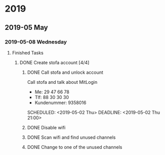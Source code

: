 
* 2019
** 2019-05 May
*** 2019-05-08 Wednesday
**** Finished Tasks
***** DONE Create stofa account [4/4]
CLOSED: [2019-05-08 Wed 19:06]
:PROPERTIES:
:ARCHIVE_TIME: 2019-05-09 Thu 16:20
:ARCHIVE_FILE: ~/org/main.org
:ARCHIVE_OLPATH: Projects
:ARCHIVE_CATEGORY: main
:ARCHIVE_TODO: DONE
:END:
:LOGBOOK:
- State "DONE"       from              [2019-05-08 Wed 19:06]
:END:
****** DONE Call stofa and unlock account
CLOSED: [2019-05-08 Wed 19:05]
Call stofa and talk about MitLogin
- Me: 29 47 66 78
- Tlf: 88 30 30 30
- Kundenummer: 9358016

SCHEDULED: <2019-05-02 Thu> DEADLINE: <2019-05-02 Thu 21:00>
:LOGBOOK:
- State "DONE"       from "IMPORTANT"  [2019-05-08 Wed 19:05]
- State "IMPORTANT"  from              [2019-05-02 Thu 08:25]
:END:

****** DONE Disable wifi
CLOSED: [2019-05-08 Wed 19:05]

:LOGBOOK:
- State "DONE"       from "TODO"       [2019-05-08 Wed 19:05]
- State "TODO"       from              [2019-05-02 Thu 08:28]
:END:
****** DONE Scan wifi and find unused channels
CLOSED: [2019-05-08 Wed 19:06]

:LOGBOOK:
- State "DONE"       from "TODO"       [2019-05-08 Wed 19:06]
- State "TODO"       from              [2019-05-02 Thu 08:29]
:END:

****** DONE Change to one of the unused channels
CLOSED: [2019-05-08 Wed 19:06]

:LOGBOOK:
- State "DONE"       from "TODO"       [2019-05-08 Wed 19:06]
- State "TODO"       from              [2019-05-02 Thu 08:28]
:END:







